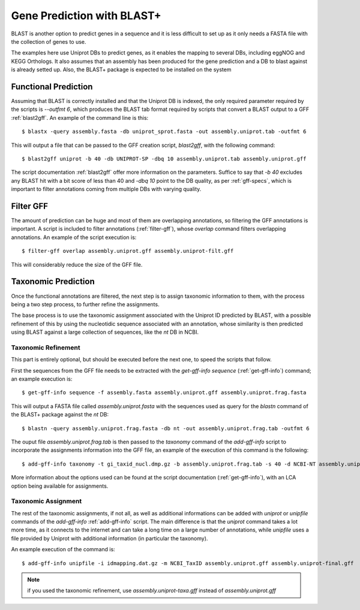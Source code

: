 Gene Prediction with BLAST+
===========================

BLAST is another option to predict genes in a sequence and it is less difficult to set up as it only needs a FASTA file with the collection of genes to use.

The examples here use Uniprot DBs to predict genes, as it enables the mapping to several DBs, including eggNOG and KEGG Orthologs. It also assumes that an assembly has been produced for the gene prediction and a DB to blast against is already setted up. Also, the BLAST+ package is expected to be installed on the system


.. blockdiag::

	{
        orientation = portrait;

        class mgkit [color = "#e41a1c" , textcolor = 'white', width=120, height=50, fontsize=15];
        class data [color = "#4daf4a" , textcolor = 'white', width=120, height=50, fontsize=15];
        class software [color = "#377eb8", textcolor = "white", width=120, height=50, fontsize=15];

        "BLAST+\n(blastx)" [class = software, shape = flowchart.input, stacked];
        "BLAST+\n(blastn)" [class = software, shape = flowchart.input];

        "blast2gff" [class = mgkit];
        "filter-gff" [class = mgkit];
        "get-gff-info" [class = mgkit];
        "add-gff-info\n(taxonomy)" [class = mgkit];
        "add-gff-info\n(unipfile)" [class = mgkit];

        "Draft GFF" [class = data];
        "Final GFF" [class = data];

        "BLAST+\n(blastx)"  -> "blast2gff" -> "filter-gff" -> "Draft GFF";
        "Draft GFF" -> "get-gff-info" -> "BLAST+\n(blastn)" -> "add-gff-info\n(taxonomy)" -> "Draft GFF";
        "Draft GFF" -> "add-gff-info\n(unipfile)" -> "Final GFF";

        "filter-gff" -> "Draft GFF" [folded]
    }


Functional Prediction
---------------------

Assuming that BLAST is correctly installed and that the Uniprot DB is indexed, the only required parameter required by the scripts is `--outfmt 6`, which produces the BLAST tab format required by scripts that convert a BLAST output to a GFF :ref:`blast2gff`. An example of the command line is this::

	$ blastx -query assembly.fasta -db uniprot_sprot.fasta -out assembly.uniprot.tab -outfmt 6

This will output a file that can be passed to the GFF creation script, `blast2gff`, with the following command::

	$ blast2gff uniprot -b 40 -db UNIPROT-SP -dbq 10 assembly.uniprot.tab assembly.uniprot.gff

The script documentation :ref:`blast2gff` offer more information on the parameters. Suffice to say that `-b 40` excludes any BLAST hit with a bit score of less than 40 and `-dbq 10` point to the DB quality, as per :ref:`gff-specs`, which is important to filter annotations coming from multiple DBs with varying quality.

Filter GFF
----------

The amount of prediction can be huge and most of them are overlapping annotations, so filtering the GFF annotations is important. A script is included to filter annotations (:ref:`filter-gff`), whose `overlap` command filters overlapping annotations. An example of the script execution is::

	$ filter-gff overlap assembly.uniprot.gff assembly.uniprot-filt.gff

This will considerably reduce the size of the GFF file.

Taxonomic Prediction
--------------------

Once the functional annotations are filtered, the next step is to assign taxonomic information to them, with the process being a two step process, to further refine the assignments.

The base process is to use the taxonomic assignment associated with the Uniprot ID predicted by BLAST, with a possible refinement of this by using the nucleotidic sequence associated with an annotation, whose similarity is then predicted using BLAST against a large collection of sequences, like the `nt` DB in NCBI.

Taxonomic Refinement
********************

This part is entirely optional, but should be executed before the next one, to speed the scripts that follow.

First the sequences from the GFF file needs to be extracted with the `get-gff-info` `sequence` (:ref:`get-gff-info`) command; an example execution is::

	$ get-gff-info sequence -f assembly.fasta assembly.uniprot.gff assembly.uniprot.frag.fasta

This will output a FASTA file called `assembly.uniprot.fasta` with the sequences used as query for the `blastn` command of the BLAST+ package against the `nt` DB::

	$ blastn -query assembly.uniprot.frag.fasta -db nt -out assembly.uniprot.frag.tab -outfmt 6


The ouput file `assembly.uniprot.frag.tab` is then passed to the `taxonomy` command of the `add-gff-info` script to incorporate the assignments information into the GFF file, an example of the execution of this command is the following::

	$ add-gff-info taxonomy -t gi_taxid_nucl.dmp.gz -b assembly.uniprot.frag.tab -s 40 -d NCBI-NT assembly.uniprot.gff assembly.uniprot-taxa.gff

More information about the options used can be found at the script documentation (:ref:`get-gff-info`), with an LCA option being available for assignments.

Taxonomic Assignment
********************

The rest of the taxonomic assignments, if not all, as  well as additional informations can be added with `uniprot` or `unipfile` commands of the `add-gff-info` :ref:`add-gff-info` script. The main difference is that the `uniprot` command takes a lot more time, as it connects to the internet and can take a long time on a large number of annotations, while `unipfile` uses a file provided by Uniprot with additional information (in particular the taxonomy).

An example execution of the command is::

	$ add-gff-info unipfile -i idmapping.dat.gz -m NCBI_TaxID assembly.uniprot.gff assembly.uniprot-final.gff

.. note::

	if you used the taxonomic refinement, use `assembly.uniprot-taxa.gff` instead of `assembly.uniprot.gff`
